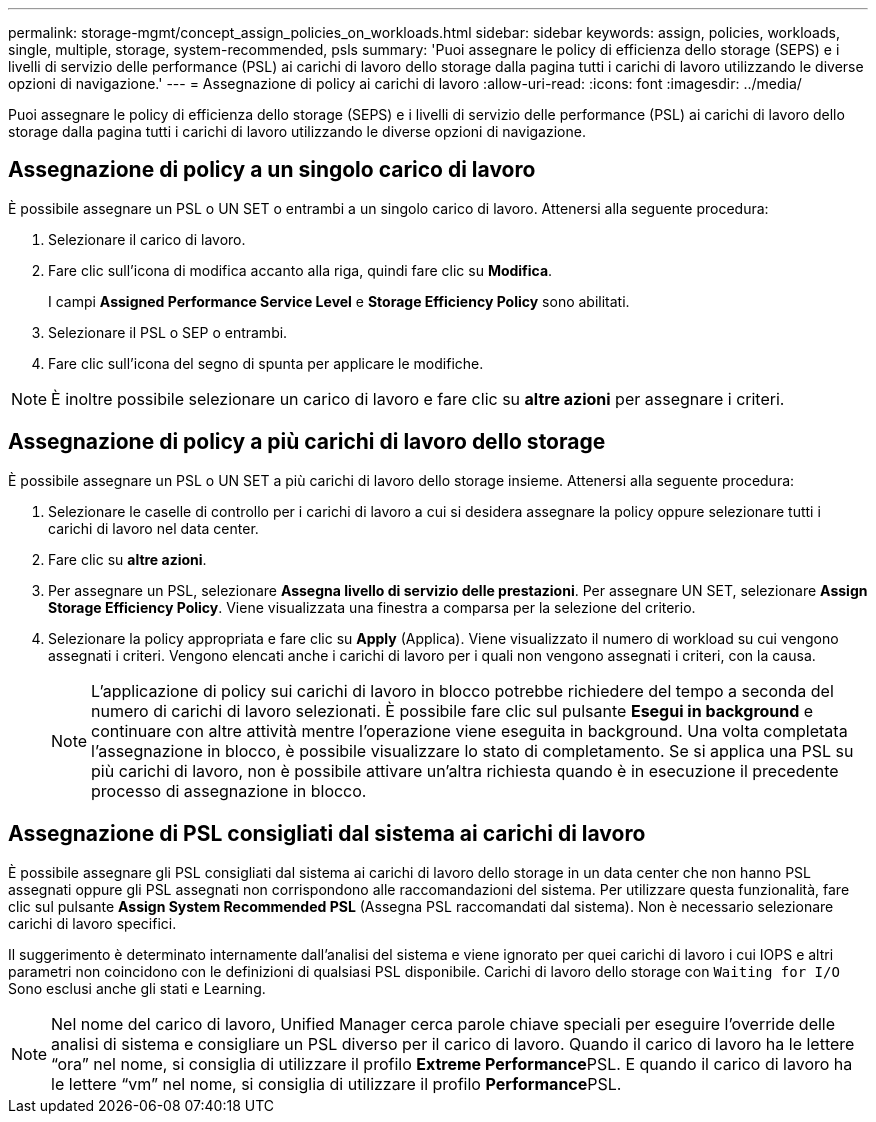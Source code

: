 ---
permalink: storage-mgmt/concept_assign_policies_on_workloads.html 
sidebar: sidebar 
keywords: assign, policies, workloads, single, multiple, storage, system-recommended, psls 
summary: 'Puoi assegnare le policy di efficienza dello storage (SEPS) e i livelli di servizio delle performance (PSL) ai carichi di lavoro dello storage dalla pagina tutti i carichi di lavoro utilizzando le diverse opzioni di navigazione.' 
---
= Assegnazione di policy ai carichi di lavoro
:allow-uri-read: 
:icons: font
:imagesdir: ../media/


[role="lead"]
Puoi assegnare le policy di efficienza dello storage (SEPS) e i livelli di servizio delle performance (PSL) ai carichi di lavoro dello storage dalla pagina tutti i carichi di lavoro utilizzando le diverse opzioni di navigazione.



== Assegnazione di policy a un singolo carico di lavoro

È possibile assegnare un PSL o UN SET o entrambi a un singolo carico di lavoro. Attenersi alla seguente procedura:

. Selezionare il carico di lavoro.
. Fare clic sull'icona di modifica accanto alla riga, quindi fare clic su *Modifica*.
+
I campi *Assigned Performance Service Level* e *Storage Efficiency Policy* sono abilitati.

. Selezionare il PSL o SEP o entrambi.
. Fare clic sull'icona del segno di spunta per applicare le modifiche.


[NOTE]
====
È inoltre possibile selezionare un carico di lavoro e fare clic su *altre azioni* per assegnare i criteri.

====


== Assegnazione di policy a più carichi di lavoro dello storage

È possibile assegnare un PSL o UN SET a più carichi di lavoro dello storage insieme. Attenersi alla seguente procedura:

. Selezionare le caselle di controllo per i carichi di lavoro a cui si desidera assegnare la policy oppure selezionare tutti i carichi di lavoro nel data center.
. Fare clic su *altre azioni*.
. Per assegnare un PSL, selezionare *Assegna livello di servizio delle prestazioni*. Per assegnare UN SET, selezionare *Assign Storage Efficiency Policy*. Viene visualizzata una finestra a comparsa per la selezione del criterio.
. Selezionare la policy appropriata e fare clic su *Apply* (Applica). Viene visualizzato il numero di workload su cui vengono assegnati i criteri. Vengono elencati anche i carichi di lavoro per i quali non vengono assegnati i criteri, con la causa.
+
[NOTE]
====
L'applicazione di policy sui carichi di lavoro in blocco potrebbe richiedere del tempo a seconda del numero di carichi di lavoro selezionati. È possibile fare clic sul pulsante *Esegui in background* e continuare con altre attività mentre l'operazione viene eseguita in background. Una volta completata l'assegnazione in blocco, è possibile visualizzare lo stato di completamento. Se si applica una PSL su più carichi di lavoro, non è possibile attivare un'altra richiesta quando è in esecuzione il precedente processo di assegnazione in blocco.

====




== Assegnazione di PSL consigliati dal sistema ai carichi di lavoro

È possibile assegnare gli PSL consigliati dal sistema ai carichi di lavoro dello storage in un data center che non hanno PSL assegnati oppure gli PSL assegnati non corrispondono alle raccomandazioni del sistema. Per utilizzare questa funzionalità, fare clic sul pulsante *Assign System Recommended PSL* (Assegna PSL raccomandati dal sistema). Non è necessario selezionare carichi di lavoro specifici.

Il suggerimento è determinato internamente dall'analisi del sistema e viene ignorato per quei carichi di lavoro i cui IOPS e altri parametri non coincidono con le definizioni di qualsiasi PSL disponibile. Carichi di lavoro dello storage con `Waiting for I/O` Sono esclusi anche gli stati e Learning.

[NOTE]
====
Nel nome del carico di lavoro, Unified Manager cerca parole chiave speciali per eseguire l'override delle analisi di sistema e consigliare un PSL diverso per il carico di lavoro. Quando il carico di lavoro ha le lettere "`ora`" nel nome, si consiglia di utilizzare il profilo **Extreme Performance**PSL. E quando il carico di lavoro ha le lettere "`vm`" nel nome, si consiglia di utilizzare il profilo **Performance**PSL.

====